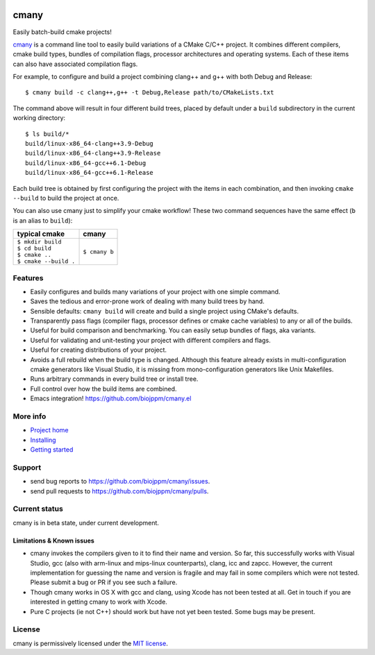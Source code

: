 
|license|    |pypi|       |pyver|

|readthedocs|   |travis|     |appveyor|   |lgtm_grade|    |lgtm_alerts|


cmany
=====

Easily batch-build cmake projects!

`cmany <https://github.com/biojppm/cmany>`_ is a command line tool to easily
build variations of a CMake C/C++ project.  It combines different compilers,
cmake build types, bundles of compilation flags, processor architectures and
operating systems. Each of these items can also have associated compilation
flags.

For example, to configure and build a project combining clang++ and g++
with both Debug and Release::

    $ cmany build -c clang++,g++ -t Debug,Release path/to/CMakeLists.txt

The command above will result in four different build trees, placed by default
under a ``build`` subdirectory in the current working directory::

    $ ls build/*
    build/linux-x86_64-clang++3.9-Debug
    build/linux-x86_64-clang++3.9-Release
    build/linux-x86_64-gcc++6.1-Debug
    build/linux-x86_64-gcc++6.1-Release

Each build tree is obtained by first configuring the project with the items
in each combination, and then invoking ``cmake --build`` to build the project
at once.

You can also use cmany just to simplify your cmake workflow! These two
command sequences have the same effect (``b`` is an alias to ``build``):

+-------------------------------+-------------------------------+
| typical cmake                 | cmany                         |
+===============================+===============================+
| | ``$ mkdir build``           | | ``$ cmany b``               |
| | ``$ cd build``              |                               |
| | ``$ cmake ..``              |                               |
| | ``$ cmake --build .``       |                               |
+-------------------------------+-------------------------------+

Features
--------
* Easily configures and builds many variations of your project with one
  simple command.
* Saves the tedious and error-prone work of dealing with many build trees by
  hand.
* Sensible defaults: ``cmany build`` will create and build a single project
  using CMake's defaults.
* Transparently pass flags (compiler flags, processor defines or cmake cache
  variables) to any or all of the builds.
* Useful for build comparison and benchmarking. You can easily setup bundles
  of flags, aka variants.
* Useful for validating and unit-testing your project with different
  compilers and flags.
* Useful for creating distributions of your project.
* Avoids a full rebuild when the build type is changed. Although this feature
  already exists in multi-configuration cmake generators like Visual Studio,
  it is missing from mono-configuration generators like Unix Makefiles.
* Runs arbitrary commands in every build tree or install tree.
* Full control over how the build items are combined.
* Emacs integration! `<https://github.com/biojppm/cmany.el>`_

More info
---------
* `Project home <https://github.com/biojppm/cmany>`_
* `Installing <https://cmany.readthedocs.io/en/latest/installing/>`_
* `Getting started <https://cmany.readthedocs.io/en/latest/quick_tour/>`_

Support
-------
* send bug reports to `<https://github.com/biojppm/cmany/issues>`_.
* send pull requests to `<https://github.com/biojppm/cmany/pulls>`_.

Current status
--------------
cmany is in beta state, under current development.

Limitations & Known issues
^^^^^^^^^^^^^^^^^^^^^^^^^^

* cmany invokes the compilers given to it to find their name and version. So
  far, this successfully works with Visual Studio, gcc (also with arm-linux and
  mips-linux counterparts), clang, icc and zapcc. However, the current
  implementation for guessing the name and version is fragile and may fail in
  some compilers which were not tested. Please submit a bug or PR if you
  see such a failure.
* Though cmany works in OS X with gcc and clang, using Xcode has not been
  tested at all. Get in touch if you are interested in getting cmany to work
  with Xcode.
* Pure C projects (ie not C++) should work but have not yet been tested. Some
  bugs may be present.

License
-------
cmany is permissively licensed under the `MIT license`_.


.. _MIT license: LICENSE.txt

.. |license| image:: https://img.shields.io/badge/License-MIT-green.svg?style=plastic
   :alt: License: MIT
   :target: https://github.com/biojppm/cmany/blob/master/LICENSE.txt

.. |pypi| image:: https://img.shields.io/pypi/v/cmany.svg?color=green&style=plastic
   :alt: Version
   :target: https://pypi.org/project/cmany/

.. |pyver| image:: https://img.shields.io/badge/python-3.4+-blue.svg?style=plastic
    :alt: Supported Python versions
    :target: https://www.python.org/download/releases/3.4.0/

.. |travis| image:: https://img.shields.io/travis/biojppm/cmany.svg?style=plastic
    :alt: Linux+OSX build status
    :target: https://travis-ci.org/biojppm/cmany

.. |appveyor| image:: https://img.shields.io/appveyor/ci/biojppm/cmany.svg?style=plastic
    :alt: Windows build status
    :target: https://ci.appveyor.com/project/biojppm/cmany

.. |readthedocs| image:: https://readthedocs.org/projects/docs/badge/?version=latest
    :alt: Documentation status
    :target: https://cmany.readthedocs.io/

.. |lgtm_grade| image:: https://img.shields.io/lgtm/grade/python/g/biojppm/cmany.svg?style=plastic
    :alt: LGTM Grade
    :target: https://lgtm.com/projects/g/biojppm/cmany/

.. |lgtm_alerts| image:: https://img.shields.io/lgtm/alerts/g/biojppm/cmany.svg?style=plastic
    :alt: LGTM Alerts
    :target: https://lgtm.com/projects/g/biojppm/cmany/alerts/?mode=list
